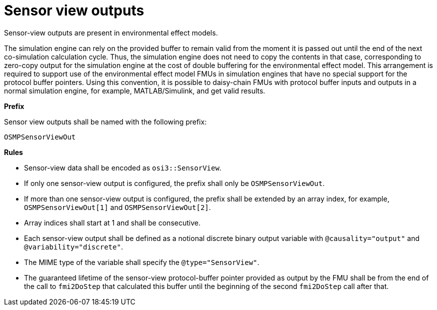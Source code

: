 = Sensor view outputs

Sensor-view outputs are present in environmental effect models.

The simulation engine can rely on the provided buffer to remain valid from the moment it is passed out until the end of the next co-simulation calculation cycle.
Thus, the simulation engine does not need to copy the contents in that case, corresponding to zero-copy output for the simulation engine at the cost of double buffering for the environmental effect model.
This arrangement is required to support use of the environmental effect model FMUs in simulation engines that have no special support for the protocol buffer pointers.
Using this convention, it is possible to daisy-chain FMUs with protocol buffer inputs and outputs in a normal simulation engine, for example, MATLAB/Simulink, and get valid results.

**Prefix**

Sensor view outputs shall be named with the following prefix:

[source]
----
OSMPSensorViewOut
----

**Rules**

* Sensor-view data shall be encoded as `osi3::SensorView`.
* If only one sensor-view output is configured, the prefix shall only be `OSMPSensorViewOut`.
* If more than one sensor-view output is configured, the prefix shall be extended by an array index, for example, `OSMPSensorViewOut[1]` and `OSMPSensorViewOut[2]`.
* Array indices shall start at 1 and shall be consecutive.
* Each sensor-view output shall be defined as a notional discrete binary output variable with `@causality="output"` and `@variability="discrete"`.
* The MIME type of the variable shall specify the `@type="SensorView"`.
* The guaranteed lifetime of the sensor-view protocol-buffer pointer provided as output by the FMU shall be from the end of the call to `fmi2DoStep` that calculated this buffer until the beginning of the second `fmi2DoStep` call after that.